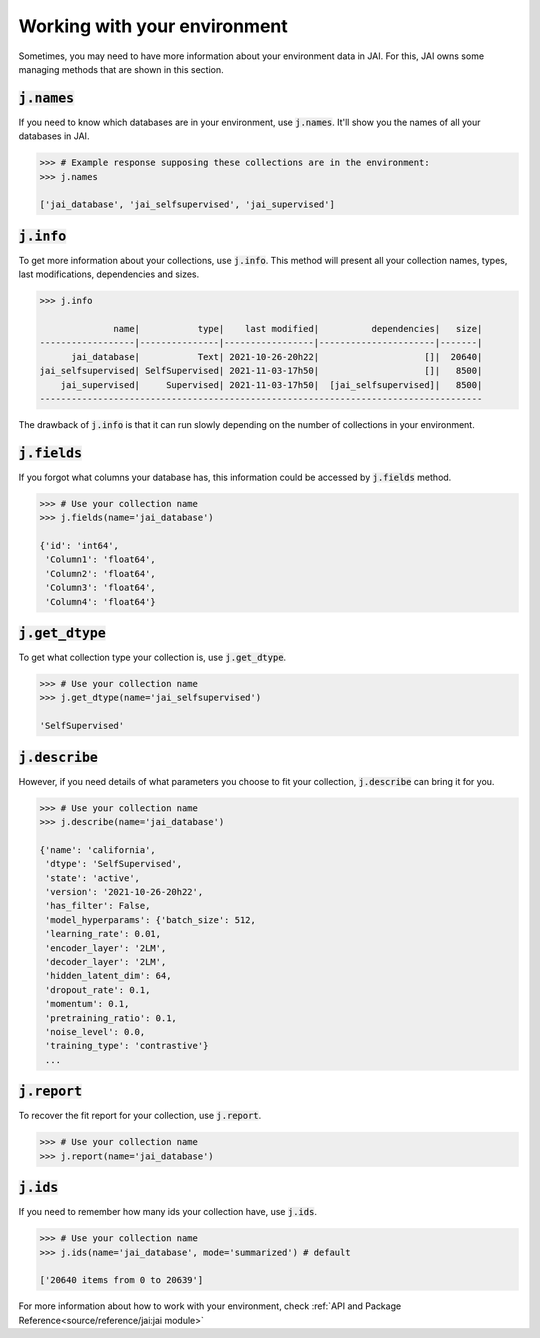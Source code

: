 Working with your environment
#############################

Sometimes, you may need to have more information about your environment data in JAI. 
For this, JAI owns some managing methods that are shown in this section.

:code:`j.names`
---------------

If you need to know which databases are in your environment, use :code:`j.names`. 
It'll show you the names of all your databases in JAI.

.. code-block:: python

    >>> # Example response supposing these collections are in the environment:
    >>> j.names

    ['jai_database', 'jai_selfsupervised', 'jai_supervised']

:code:`j.info`
--------------

To get more information about your collections, use :code:`j.info`. 
This method will present all your collection names, types,  last modifications, 
dependencies and sizes.

.. code-block:: python

    >>> j.info

                  name|           type|    last modified|          dependencies|   size|
    ------------------|---------------|-----------------|----------------------|-------|
          jai_database|           Text| 2021-10-26-20h22|                    []|  20640|
    jai_selfsupervised| SelfSupervised| 2021-11-03-17h50|                    []|   8500|
        jai_supervised|     Supervised| 2021-11-03-17h50|  [jai_selfsupervised]|   8500|
    ------------------------------------------------------------------------------------

The drawback of :code:`j.info` is that it can run slowly depending on the number of collections in your environment.

:code:`j.fields`
----------------

If you forgot what columns your database has, this information could be accessed by :code:`j.fields` method.

.. code-block:: python

    >>> # Use your collection name
    >>> j.fields(name='jai_database')

    {'id': 'int64',
     'Column1': 'float64',
     'Column2': 'float64',
     'Column3': 'float64',
     'Column4': 'float64'}

:code:`j.get_dtype`
-------------------

To get what collection type your collection is, use :code:`j.get_dtype`.

.. code-block:: python

    >>> # Use your collection name
    >>> j.get_dtype(name='jai_selfsupervised')

    'SelfSupervised'

:code:`j.describe`
------------------

However, if you need details of what parameters you choose to fit your collection, :code:`j.describe` can bring it for you.

.. code-block:: python

    >>> # Use your collection name
    >>> j.describe(name='jai_database')

    {'name': 'california',
     'dtype': 'SelfSupervised',
     'state': 'active',
     'version': '2021-10-26-20h22',
     'has_filter': False,
     'model_hyperparams': {'batch_size': 512,
     'learning_rate': 0.01,
     'encoder_layer': '2LM',
     'decoder_layer': '2LM',
     'hidden_latent_dim': 64,
     'dropout_rate': 0.1,
     'momentum': 0.1,
     'pretraining_ratio': 0.1,
     'noise_level': 0.0,
     'training_type': 'contrastive'}
     ...

:code:`j.report`
----------------

To recover the fit report for your collection, use :code:`j.report`.

.. code-block:: python

    >>> # Use your collection name
    >>> j.report(name='jai_database')


:code:`j.ids`
-------------

If you need to remember how many ids your collection have, use :code:`j.ids`.

.. code-block:: python

    >>> # Use your collection name
    >>> j.ids(name='jai_database', mode='summarized') # default

    ['20640 items from 0 to 20639']

For more information about how to work with your environment, check :ref:`API and Package Reference<source/reference/jai:jai module>`
